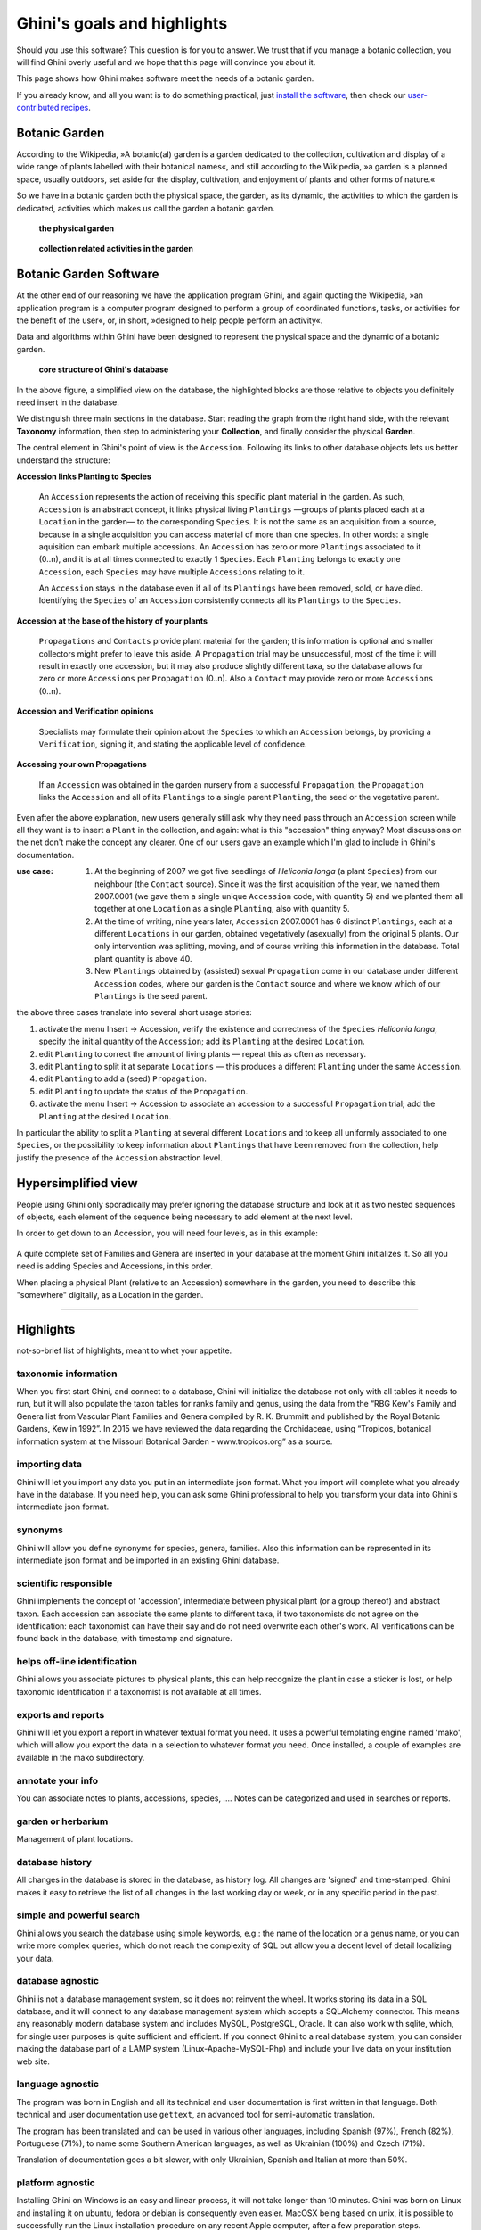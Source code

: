 Ghini's goals and highlights
===============================

Should you use this software? This question is for you to answer. We trust
that if you manage a botanic collection, you will find Ghini overly useful
and we hope that this page will convince you about it.

This page shows how Ghini makes software meet the needs of a botanic garden.

If you already know, and all you want is to do something practical, just  `install the software <installing.html>`_, then check our `user-contributed recipes <use_cases.html>`_.

Botanic Garden
--------------------------------------------------------

According to the Wikipedia, »A botanic(al) garden is a garden dedicated to
the collection, cultivation and display of a wide range of plants labelled
with their botanical names«, and still according to the Wikipedia, »a
garden is a planned space, usually outdoors, set aside for the display,
cultivation, and enjoyment of plants and other forms of nature.«

So we have in a botanic garden both the physical space, the garden, as its
dynamic, the activities to which the garden is dedicated, activities which
makes us call the garden a botanic garden.

.. figure:: images/garden_worries_1.png

   **the physical garden**

.. figure:: images/garden_worries_2.png

   **collection related activities in the garden**

.. _botanic garden software:
   
Botanic Garden Software
-----------------------------------------------

At the other end of our reasoning we have the application program Ghini, and
again quoting the Wikipedia, »an application program is a computer program
designed to perform a group of coordinated functions, tasks, or activities
for the benefit of the user«, or, in short, »designed to help people perform
an activity«.

Data and algorithms within Ghini have been designed to represent the
physical space and the dynamic of a botanic garden.

.. figure:: images/schemas/ghini-10.svg

   **core structure of Ghini's database**

In the above figure, a simplified view on the database, the highlighted
blocks are those relative to objects you definitely need insert in the
database.

We distinguish three main sections in the database.  Start reading the graph
from the right hand side, with the relevant **Taxonomy** information, then
step to administering your **Collection**, and finally consider the physical
**Garden**.

The central element in Ghini's point of view is the ``Accession``. Following
its links to other database objects lets us better understand the structure:

**Accession links Planting to Species**

  An ``Accession`` represents the action of receiving this specific plant material in
  the garden. As such, ``Accession`` is an abstract concept, it links
  physical living ``Plantings`` —groups of plants placed each at a
  ``Location`` in the garden— to the corresponding ``Species``. It is not the same as an acquisition from a source, because in a single acquisition you can access material of more than one species. In other words: a single aquisition can embark multiple accessions. An
  ``Accession`` has zero or more ``Plantings`` associated to it (0..n), and
  it is at all times connected to exactly 1 ``Species``. Each ``Planting``
  belongs to exactly one ``Accession``, each ``Species`` may have multiple
  ``Accessions`` relating to it.

  An ``Accession`` stays in the database even if all of its ``Plantings``
  have been removed, sold, or have died. Identifying the ``Species`` of an
  ``Accession`` consistently connects all its ``Plantings`` to the
  ``Species``.

**Accession at the base of the history of your plants**

  ``Propagations`` and ``Contacts`` provide plant material for the garden;
  this information is optional and smaller collectors might prefer to leave this aside.
  A ``Propagation`` trial may be unsuccessful, most of the time it will result
  in exactly one accession, but it may also produce slightly different taxa,
  so the database allows for zero  or more ``Accessions`` per ``Propagation`` (0..n).
  Also a ``Contact`` may provide zero or more ``Accessions`` (0..n).

**Accession and Verification opinions**

  Specialists may formulate their opinion about the ``Species`` to which an
  ``Accession`` belongs, by providing a ``Verification``, signing it, and
  stating the applicable level of confidence.

**Accessing your own Propagations**

  If an ``Accession`` was obtained in the garden nursery from a successful
  ``Propagation``, the ``Propagation`` links the ``Accession`` and all of
  its ``Plantings`` to a single parent ``Planting``, the seed or the
  vegetative parent.

.. _accession explained:
  
Even after the above explanation, new users generally still ask why they
need pass through an ``Accession`` screen while all they want is to insert a
``Plant`` in the collection, and again: what is this "accession" thing
anyway?  Most discussions on the net don't make the concept any clearer.
One of our users gave an example which I'm glad to include in Ghini's
documentation.

:use case: #. At the beginning of 2007 we got five seedlings of *Heliconia
              longa* (a plant ``Species``) from our neighbour (the
              ``Contact`` source). Since it was the first acquisition of the
              year, we named them 2007.0001 (we gave them a single unique
              ``Accession`` code, with quantity 5) and we planted them all
              together at one ``Location`` as a single ``Planting``, also
              with quantity 5.

           #. At the time of writing, nine years later, ``Accession``
              2007.0001 has 6 distinct ``Plantings``, each at a different
              ``Locations`` in our garden, obtained vegetatively (asexually)
              from the original 5 plants. Our only intervention was
              splitting, moving, and of course writing this information in
              the database. Total plant quantity is above 40.

           #. New ``Plantings`` obtained by (assisted) sexual ``Propagation``
              come in our database under different ``Accession`` codes, where
              our garden is the ``Contact`` source and where we know which of
              our ``Plantings`` is the seed parent.

the above three cases translate into several short usage stories:

#. activate the menu Insert → Accession, verify the existence and
   correctness of the ``Species`` *Heliconia longa*, specify the initial
   quantity of the ``Accession``; add its ``Planting`` at the desired
   ``Location``.
#. edit ``Planting`` to correct the amount of living plants — repeat this as
   often as necessary.
#. edit ``Planting`` to split it at separate ``Locations`` — this produces a
   different ``Planting`` under the same ``Accession``.
#. edit ``Planting`` to add a (seed) ``Propagation``.
#. edit ``Planting`` to update the status of the ``Propagation``.
#. activate the menu Insert → Accession to associate an accession to a
   successful ``Propagation`` trial; add the ``Planting`` at the desired
   ``Location``.

In particular the ability to split a ``Planting`` at several different
``Locations`` and to keep all uniformly associated to one ``Species``, or
the possibility to keep information about ``Plantings`` that have been
removed from the collection, help justify the presence of the ``Accession``
abstraction level.

Hypersimplified view
-----------------------------------------------

People using Ghini only sporadically may prefer ignoring the database
structure and look at it as two nested sequences of objects, each element of
the sequence being necessary to add element at the next level.

In order to get down to an Accession, you will need four levels, as in this
example:

.. figure:: images/family-to-accession.png

A quite complete set of Families and Genera are inserted in your database at
the moment Ghini initializes it. So all you need is adding Species and
Accessions, in this order.

When placing a physical Plant (relative to an Accession) somewhere in the
garden, you need to describe this "somewhere" digitally, as a Location in
the garden.

.. figure:: images/location-to-plant.png

-----------------------------------------------

Highlights
-------------------------------------------------------------
not-so-brief list of highlights, meant to whet your appetite.

taxonomic information
.....................

When you first start Ghini, and connect to a database, Ghini will
initialize the database not only with all tables it needs to run, but it
will also populate the taxon tables for ranks family and genus, using the
data from the “RBG Kew's Family and Genera list from Vascular Plant Families
and Genera compiled by R. K. Brummitt and published by the Royal Botanic
Gardens, Kew in 1992”.  In 2015 we have reviewed the data regarding the
Orchidaceae, using “Tropicos, botanical information system at the Missouri
Botanical Garden - www.tropicos.org” as a source.

importing data
..............

Ghini will let you import any data you put in an intermediate json
format. What you import will complete what you already have in the
database. If you need help, you can ask some Ghini professional to help you
transform your data into Ghini's intermediate json format.

synonyms
........

Ghini will allow you define synonyms for species, genera, families. Also
this information can be represented in its intermediate json format and be
imported in an existing Ghini database.

scientific responsible
......................

Ghini implements the concept of 'accession', intermediate between physical
plant (or a group thereof) and abstract taxon. Each accession can associate
the same plants to different taxa, if two taxonomists do not agree on the
identification: each taxonomist can have their say and do not need overwrite
each other's work. All verifications can be found back in the database, with
timestamp and signature.

helps off-line identification
.............................

Ghini allows you associate pictures to physical plants, this can help
recognize the plant in case a sticker is lost, or help taxonomic
identification if a taxonomist is not available at all times.

exports and reports
...................

Ghini will let you export a report in whatever textual format you need. It
uses a powerful templating engine named 'mako', which will allow you export
the data in a selection to whatever format you need. Once installed, a
couple of examples are available in the mako subdirectory.

annotate your info
..................

You can associate notes to plants, accessions, species, .... Notes can be
categorized and used in searches or reports.

garden or herbarium
...................

Management of plant locations.

database history
................

All changes in the database is stored in the database, as history log. All
changes are 'signed' and time-stamped.  Ghini makes it easy to retrieve the
list of all changes in the last working day or week, or in any specific
period in the past.

simple and powerful search
..........................

Ghini allows you search the database using simple keywords, e.g.: the name
of the location or a genus name, or you can write more complex queries,
which do not reach the complexity of SQL but allow you a decent level of
detail localizing your data.

database agnostic
.................

Ghini is not a database management system, so it does not reinvent the
wheel. It works storing its data in a SQL database, and it will connect to
any database management system which accepts a SQLAlchemy connector. This
means any reasonably modern database system and includes MySQL, PostgreSQL,
Oracle. It can also work with sqlite, which, for single user purposes is
quite sufficient and efficient. If you connect Ghini to a real database
system, you can consider making the database part of a LAMP system
(Linux-Apache-MySQL-Php) and include your live data on your institution web
site.

language agnostic
.................

The program was born in English and all its technical and user documentation
is first written in that language. Both technical and user documentation use
``gettext``, an advanced tool for semi-automatic translation.

The program has been translated and can be used in various other languages,
including Spanish (97%), French (82%), Portuguese (71%), to name some
Southern American languages, as well as Ukrainian (100%) and Czech (71%).

Translation of documentation goes a bit slower, with only Ukrainian, Spanish
and Italian at more than 50%.

platform agnostic
.................

Installing Ghini on Windows is an easy and linear process, it will not take
longer than 10 minutes. Ghini was born on Linux and installing it on ubuntu,
fedora or debian is consequently even easier. MacOSX being based on unix, it
is possible to successfully run the Linux installation procedure on any
recent Apple computer, after a few preparation steps.

easily updated
..............

The installation process will produce an updatable installation, where
updating it will take less than one minute. Depending on the amount of
feedback we receive, we will produce updates every few days or once in a
while. 

unit tested
...........

Ghini is continuously and extensively unit tested, something that makes
regression of functionality close to impossible. Every update is
automatically quality checked, on the Travis Continuous Integration
service. Integration of TravisCI with the github platform will make it
difficult for us to release anything which has a single failing unit test.

Most changes and additions we make, come with some extra unit test, which
defines the behaviour and will make any undesired change easily visible.

customizable/extensible
.......................

Ghini is extensible through plugins and can be customized to suit the needs
of the institution.
